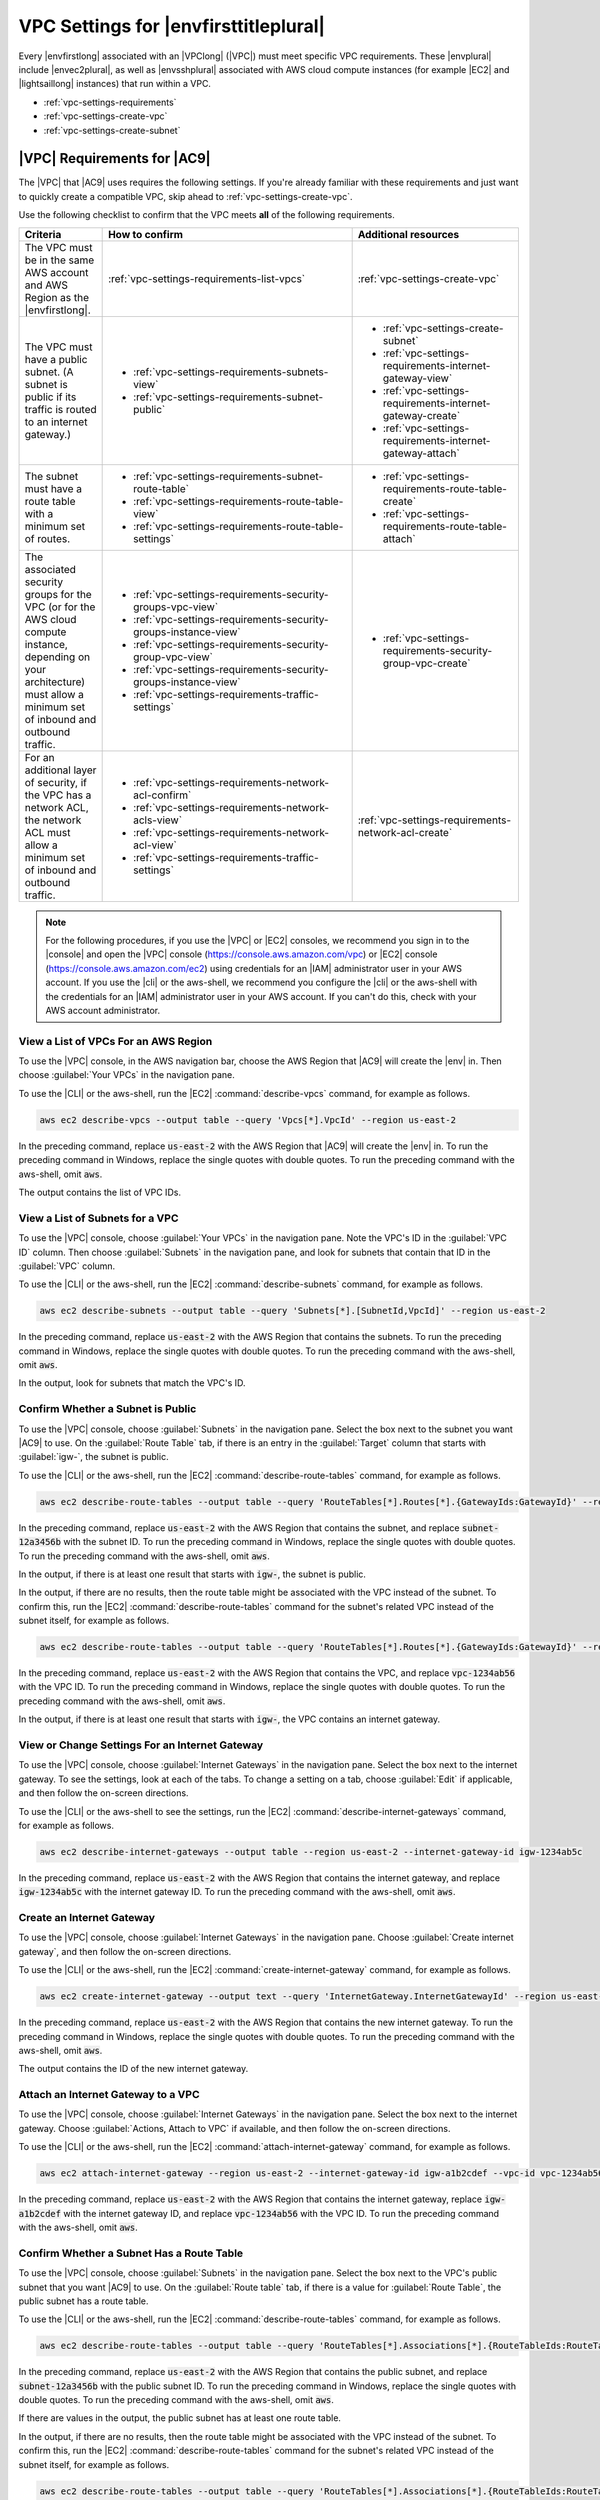 .. Copyright 2010-2018 Amazon.com, Inc. or its affiliates. All Rights Reserved.

   This work is licensed under a Creative Commons Attribution-NonCommercial-ShareAlike 4.0
   International License (the "License"). You may not use this file except in compliance with the
   License. A copy of the License is located at http://creativecommons.org/licenses/by-nc-sa/4.0/.

   This file is distributed on an "AS IS" BASIS, WITHOUT WARRANTIES OR CONDITIONS OF ANY KIND,
   either express or implied. See the License for the specific language governing permissions and
   limitations under the License.

.. _vpc-settings:

######################################
VPC Settings for |envfirsttitleplural|
######################################

.. meta::
    :description:
        Describes Amazon Virtual Private Cloud (Amazon VPC) requirements for use by certain AWS Cloud9 development environments in an AWS account.

Every |envfirstlong| associated with an |VPClong| (|VPC|) must meet specific 
VPC requirements. These |envplural| include |envec2plural|, as well as |envsshplural| associated with AWS cloud compute instances (for example |EC2| and 
|lightsaillong| instances) that run within a VPC.

* :ref:`vpc-settings-requirements`
* :ref:`vpc-settings-create-vpc`
* :ref:`vpc-settings-create-subnet`

.. _vpc-settings-requirements:

|VPC| Requirements for |AC9|
============================

The |VPC| that |AC9| uses requires the following settings. If you're already familiar with these requirements and just want to quickly create
a compatible VPC, skip ahead to :ref:`vpc-settings-create-vpc`.

Use the following checklist to confirm that the VPC meets **all** of the following requirements.

.. list-table::
   :widths: 1 3 2
   :header-rows: 1

   * - **Criteria**
     - **How to confirm**
     - **Additional resources**
   * - The VPC must be in the same AWS account and AWS Region as the |envfirstlong|.
     - :ref:`vpc-settings-requirements-list-vpcs`
     - :ref:`vpc-settings-create-vpc`
   * - The VPC must have a public subnet. (A subnet is public if its traffic is routed to an internet gateway.)
     - 
       * :ref:`vpc-settings-requirements-subnets-view`
       * :ref:`vpc-settings-requirements-subnet-public`
     - 
       * :ref:`vpc-settings-create-subnet`
       * :ref:`vpc-settings-requirements-internet-gateway-view`
       * :ref:`vpc-settings-requirements-internet-gateway-create`
       * :ref:`vpc-settings-requirements-internet-gateway-attach`
   * - The subnet must have a route table with a minimum set of routes.
     - 
       * :ref:`vpc-settings-requirements-subnet-route-table`
       * :ref:`vpc-settings-requirements-route-table-view`
       * :ref:`vpc-settings-requirements-route-table-settings`
     - 
       * :ref:`vpc-settings-requirements-route-table-create`
       * :ref:`vpc-settings-requirements-route-table-attach`
   * - The associated security groups for the VPC (or for the AWS cloud compute instance, depending on your architecture) must allow a minimum set of inbound and outbound traffic.
     - 
       * :ref:`vpc-settings-requirements-security-groups-vpc-view`
       * :ref:`vpc-settings-requirements-security-groups-instance-view`
       * :ref:`vpc-settings-requirements-security-group-vpc-view`
       * :ref:`vpc-settings-requirements-security-groups-instance-view`
       * :ref:`vpc-settings-requirements-traffic-settings`
     - 
       * :ref:`vpc-settings-requirements-security-group-vpc-create`
   * - For an additional layer of security, if the VPC has a network ACL, the network ACL must allow a minimum set of inbound and outbound traffic.
     - 
       * :ref:`vpc-settings-requirements-network-acl-confirm`
       * :ref:`vpc-settings-requirements-network-acls-view`
       * :ref:`vpc-settings-requirements-network-acl-view`
       * :ref:`vpc-settings-requirements-traffic-settings`
     - :ref:`vpc-settings-requirements-network-acl-create`

.. note:: For the following procedures, if you use the |VPC| or |EC2| consoles, we recommend you sign in to the |console| and open the |VPC| 
   console (https://console.aws.amazon.com/vpc) or |EC2| console (https://console.aws.amazon.com/ec2) using credentials for an
   |IAM| administrator user in your AWS account. If you use the |cli| or the aws-shell, we recommend you configure the |cli| or the aws-shell with the credentials for 
   an |IAM| administrator user in your AWS account. If you can't do this, check with your AWS account administrator.

.. _vpc-settings-requirements-list-vpcs:

View a List of VPCs For an AWS Region
-------------------------------------

To use the |VPC| console, in the AWS navigation bar, choose the AWS Region that |AC9| will create the |env| in. Then choose :guilabel:`Your VPCs` in the navigation pane.

To use the |CLI| or the aws-shell, run the |EC2| :command:`describe-vpcs` command, for example as follows.

.. code-block:: sh 

   aws ec2 describe-vpcs --output table --query 'Vpcs[*].VpcId' --region us-east-2

In the preceding command, replace :code:`us-east-2` with the AWS Region that |AC9| will create the |env| in. To run the preceding command in Windows, replace the single quotes with 
double quotes. To run the preceding command with the aws-shell, omit :code:`aws`.

The output contains the list of VPC IDs.

.. _vpc-settings-requirements-subnets-view:

View a List of Subnets for a VPC
--------------------------------

To use the |VPC| console, choose :guilabel:`Your VPCs` in the navigation pane. Note the VPC's ID in the :guilabel:`VPC ID` column. Then choose :guilabel:`Subnets` 
in the navigation pane, and look for subnets that contain that ID in the :guilabel:`VPC` column.

To use the |CLI| or the aws-shell, run the |EC2| :command:`describe-subnets` command, for example as follows.

.. code-block:: sh 

   aws ec2 describe-subnets --output table --query 'Subnets[*].[SubnetId,VpcId]' --region us-east-2

In the preceding command, replace :code:`us-east-2` with the AWS Region that contains the subnets. To run the preceding command in Windows, replace the single quotes with 
double quotes. To run the preceding command with the aws-shell, omit :code:`aws`.

In the output, look for subnets that match the VPC's ID.

.. _vpc-settings-requirements-subnet-public:

Confirm Whether a Subnet is Public
----------------------------------

To use the |VPC| console, choose :guilabel:`Subnets` in the navigation pane. Select the box next to the subnet you want |AC9| to use. On the :guilabel:`Route Table` tab, 
if there is an entry in the :guilabel:`Target` column that starts with :guilabel:`igw-`, the subnet is public.

To use the |CLI| or the aws-shell, run the |EC2| :command:`describe-route-tables` command, for example as follows.

.. code-block:: sh 

   aws ec2 describe-route-tables --output table --query 'RouteTables[*].Routes[*].{GatewayIds:GatewayId}' --region us-east-2 --filters Name=association.subnet-id,Values=subnet-12a3456b

In the preceding command, replace :code:`us-east-2` with the AWS Region that contains the subnet, and replace :code:`subnet-12a3456b` with the subnet ID. To run the preceding command in Windows, replace the single quotes with 
double quotes. To run the preceding command with the aws-shell, omit :code:`aws`.

In the output, if there is at least one result that starts with :code:`igw-`, the subnet is public.

In the output, if there are no results, then the route table might be associated with the VPC instead of the subnet. To confirm this, 
run the |EC2| :command:`describe-route-tables` command for the subnet's related VPC instead of the subnet itself, for example as follows.

.. code-block:: sh 

   aws ec2 describe-route-tables --output table --query 'RouteTables[*].Routes[*].{GatewayIds:GatewayId}' --region us-east-1 --filters Name=vpc-id,Values=vpc-1234ab56

In the preceding command, replace :code:`us-east-2` with the AWS Region that contains the VPC, and replace :code:`vpc-1234ab56` with the VPC ID. To run the preceding command in Windows, replace the single quotes with 
double quotes. To run the preceding command with the aws-shell, omit :code:`aws`.

In the output, if there is at least one result that starts with :code:`igw-`, the VPC contains an internet gateway.

.. _vpc-settings-requirements-internet-gateway-view:

View or Change Settings For an Internet Gateway
-----------------------------------------------

To use the |VPC| console, choose :guilabel:`Internet Gateways` in the navigation pane. Select the box next to the internet gateway. To see the settings, 
look at each of the tabs. To change a setting on a tab, choose :guilabel:`Edit` if applicable, and then follow the on-screen directions.

To use the |CLI| or the aws-shell to see the settings, run the |EC2| :command:`describe-internet-gateways` command, for example as follows.

.. code-block:: sh 

   aws ec2 describe-internet-gateways --output table --region us-east-2 --internet-gateway-id igw-1234ab5c

In the preceding command, replace :code:`us-east-2` with the AWS Region that contains the internet gateway, and replace :code:`igw-1234ab5c` with the internet gateway ID. 
To run the preceding command with the aws-shell, omit :code:`aws`.

.. _vpc-settings-requirements-internet-gateway-create:

Create an Internet Gateway
--------------------------

To use the |VPC| console, choose :guilabel:`Internet Gateways` in the navigation pane. Choose :guilabel:`Create internet gateway`, and then follow the on-screen directions.

To use the |CLI| or the aws-shell, run the |EC2| :command:`create-internet-gateway` command, for example as follows.

.. code-block:: sh 

   aws ec2 create-internet-gateway --output text --query 'InternetGateway.InternetGatewayId' --region us-east-2

In the preceding command, replace :code:`us-east-2` with the AWS Region that contains the new internet gateway. To run the preceding command in Windows, 
replace the single quotes with double quotes. To run the preceding command with the aws-shell, omit :code:`aws`.

The output contains the ID of the new internet gateway.

.. _vpc-settings-requirements-internet-gateway-attach:

Attach an Internet Gateway to a VPC
-----------------------------------

To use the |VPC| console, choose :guilabel:`Internet Gateways` in the navigation pane. Select the box next to the internet gateway. Choose 
:guilabel:`Actions, Attach to VPC` if available, and then follow the on-screen directions.

To use the |CLI| or the aws-shell, run the |EC2| :command:`attach-internet-gateway` command, for example as follows.

.. code-block:: sh 

   aws ec2 attach-internet-gateway --region us-east-2 --internet-gateway-id igw-a1b2cdef --vpc-id vpc-1234ab56

In the preceding command, replace :code:`us-east-2` with the AWS Region that contains the internet gateway, replace :code:`igw-a1b2cdef` with the internet gateway ID, and 
replace :code:`vpc-1234ab56` with the VPC ID. To run the preceding command with the aws-shell, omit :code:`aws`.

.. _vpc-settings-requirements-subnet-route-table:

Confirm Whether a Subnet Has a Route Table
------------------------------------------

To use the |VPC| console, choose :guilabel:`Subnets` in the navigation pane. Select the box next to the VPC's public subnet that you want |AC9| to use. 
On the :guilabel:`Route table` tab, if there is a value for :guilabel:`Route Table`, the public subnet has a route table.

To use the |CLI| or the aws-shell, run the |EC2| :command:`describe-route-tables` command, for example as follows.

.. code-block:: sh 

   aws ec2 describe-route-tables --output table --query 'RouteTables[*].Associations[*].{RouteTableIds:RouteTableId}' --region us-east-2 --filters Name=association.subnet-id,Values=subnet-12a3456b

In the preceding command, replace :code:`us-east-2` with the AWS Region that contains the public subnet, and replace :code:`subnet-12a3456b` with the public subnet ID. 
To run the preceding command in Windows, replace the single quotes with double quotes. To run the preceding command with the aws-shell, omit :code:`aws`.

If there are values in the output, the public subnet has at least one route table.

In the output, if there are no results, then the route table might be associated with the VPC instead of the subnet. To confirm this, 
run the |EC2| :command:`describe-route-tables` command for the subnet's related VPC instead of the subnet itself, for example as follows.

.. code-block:: sh 

   aws ec2 describe-route-tables --output table --query 'RouteTables[*].Associations[*].{RouteTableIds:RouteTableId}' --region us-east-2 --filters Name=vpc-id,Values=vpc-1234ab56

In the preceding command, replace :code:`us-east-2` with the AWS Region that contains the VPC, and replace :code:`vpc-1234ab56` with the VPC ID. To run the preceding command in Windows, replace the single quotes with 
double quotes. To run the preceding command with the aws-shell, omit :code:`aws`.

In the output, if there is at least one result, the VPC has at least one route table.

.. _vpc-settings-requirements-route-table-attach:

Attach a Route Table to a Subnet
--------------------------------

To use the |VPC| console, choose :guilabel:`Route Tables` in the navigation pane. Select the box next to the route table that you want to attach. 
On the :guilabel:`Subnet Associations` tab, choose :guilabel:`Edit`, select the box next to the subnet you want to attach it to, and then choose :guilabel:`Save`.

To use the |CLI| or the aws-shell, run the |EC2| :command:`associate-route-table` command, for example as follows.

.. code-block:: sh 

   aws ec2 associate-route-table --region us-east-2 --subnet-id subnet-12a3456b --route-table-id rtb-ab12cde3

In the preceding command, replace :code:`us-east-2` with the AWS Region that contains the route table, replace :code:`subnet-12a3456b` with the subnet ID, and 
replace :code:`rtb-ab12cde3` with the route table ID. To run the preceding command with the aws-shell, omit :code:`aws`.

.. _vpc-settings-requirements-route-table-create:

Create a Route Table
--------------------

To use the |VPC| console, choose :guilabel:`Route Tables` in the navigation pane. Choose :guilabel:`Create Route Table`, and then follow the on-screen directions.

To use the |CLI| or the aws-shell, run the |EC2| :command:`create-route-table` command, for example as follows.

.. code-block:: sh 

   aws ec2 create-route-table --output text --query 'RouteTable.RouteTableId' --region us-east-2 --vpc-id vpc-1234ab56

In the preceding command, replace :code:`us-east-2` with the AWS Region that contains the new route table, and 
replace :code:`vpc-1234ab56` with the VPC ID. To run the preceding command in Windows, replace the single quotes with double quotes. To run the preceding command with the aws-shell, omit :code:`aws`.

The output contains the ID of the new route table.

.. _vpc-settings-requirements-route-table-view:

View or Change Settings For a Route Table
-----------------------------------------

To use the |VPC| console, choose :guilabel:`Route Tables` in the navigation pane. Select the box next to the route table. 
To see the settings, look at each of the tabs. To change a setting on a tab, choose :guilabel:`Edit`, and then follow the on-screen directions.

To use the |CLI| or the aws-shell to see the settings, run the |EC2| :command:`describe-route-tables` command, for example as follows.

.. code-block:: sh 

   aws ec2 describe-route-tables --output table --region us-east-2 --route-table-ids rtb-ab12cde3

In the preceding command, replace :code:`us-east-2` with the AWS Region that contains the route table, and replace :code:`rtb-ab12cde3` with the route table ID. 
To run the preceding command with the aws-shell, omit :code:`aws`.

.. _vpc-settings-requirements-route-table-settings:

Minumum Suggested Route Table Settings for |AC9|
------------------------------------------------

.. list-table::
   :widths: 1 1 1 1
   :header-rows: 1

   * - **Destination**
     - **Target**
     - **Status**
     - **Propagated**
   * - CIDR-BLOCK
     - local
     - Active
     - No
   * - 0.0.0.0/0
     - igw-INTERNET-GATEWAY-ID
     - Active
     - No

In these settings, :samp:`{CIDR-BLOCK}` is the subnet's CIDR block, and :samp:`igw-{INTERNET-GATEWAY-ID}` 
is the ID of a compatible internet gateway.

.. _vpc-settings-requirements-security-groups-vpc-view:

View a List of Security Groups for a VPC
----------------------------------------

To use the |VPC| console, choose :guilabel:`Security Groups` in the navigation pane. In the :guilabel:`Search Security Groups` box, type the VPC's ID or name, and then press :kbd:`Enter`. 
Security groups for that VPC appear in the list of search results.

To use the |CLI| or the aws-shell, run the |EC2| :command:`describe-security-groups` command, for example as follows.

.. code-block:: sh 

   aws ec2 describe-security-groups --output table --query 'SecurityGroups[*].GroupId' --region us-east-2 --filters Name=vpc-id,Values=vpc-1234ab56

In the preceding command, replace :code:`us-east-2` with the AWS Region that contains the VPC, and replace :code:`vpc-1234ab56` with the VPC ID. 
To run the preceding command in Windows, replace the single quotes with 
double quotes. To run the preceding command with the aws-shell, omit :code:`aws`.

The output contains the list of security group IDs for that VPC.

.. _vpc-settings-requirements-security-groups-instance-view:

View a List of Security Groups For an AWS Cloud Compute Instance
----------------------------------------------------------------

To use the |EC2| console, expand :guilabel:`Instances` in the navigation pane, and then choose :guilabel:`Instances`. In the list of instances, select the box next to the instance. 
Security groups for that instance appear in the :guilabel:`Description` tab next to :guilabel:`Security groups`.

To use the |CLI| or the aws-shell, run the |EC2| :command:`describe-security-groups` command, for example as follows.

.. code-block:: sh 

   aws ec2 describe-instances --output table --query 'Reservations[*].Instances[*].NetworkInterfaces[*].Groups[*].GroupId' --region us-east-2 --instance-ids i-12a3c456d789e0123

In the preceding command, replace :code:`us-east-2` with the AWS Region that contains the instance, and replace :code:`i-12a3c456d789e0123` with the instance ID. 
To run the preceding command in Windows, replace the single quotes with 
double quotes. To run the preceding command with the aws-shell, omit :code:`aws`.

The output contains the list of security group IDs for that instance.

.. _vpc-settings-requirements-security-group-vpc-view:

View or Change Settings For a Security Group in a VPC
-----------------------------------------------------

To use the |VPC| console, choose :guilabel:`Security Groups` in the navigation pane. Select the box next to the security group. 
To see the settings, look at each of the tabs. To change a setting on a tab, choose :guilabel:`Edit` if applicable, and then follow the on-screen directions.

To use the |CLI| or the aws-shell to see the settings, run the |EC2| :command:`describe-security-groups` command, for example as follows.

.. code-block:: sh 

   aws ec2 describe-security-groups --output table --region us-east-2 --group-ids sg-12a3b456

In the preceding command, replace :code:`us-east-2` with the AWS Region that contains the instance, and replace :code:`sg-12a3b456` with the security group ID. 
To run the preceding command with the aws-shell, omit :code:`aws`.

.. _vpc-settings-requirements-security-group-instance-view:

View or Change Settings For a Security Group For an AWS Cloud Compute Instance
------------------------------------------------------------------------------

To use the |EC2| console, expand :guilabel:`Instances` in the navigation pane, and then choose :guilabel:`Instances`. In the list of instances, select the box next to the instance. 
In the :guilabel:`Description` tab, for :guilabel:`Security groups`, choose the security group. Look at each of the tabs. 
To change a setting on a tab, choose :guilabel:`Edit` if applicable, and then follow the on-screen directions. 

To use the |CLI| or the aws-shell to see the settings, run the |EC2| :command:`describe-security-groups` command, for example as follows.

.. code-block:: sh 

   aws ec2 describe-security-groups --output table --region us-east-2 --group-ids sg-12a3b456

In the preceding command, replace :code:`us-east-2` with the AWS Region that contains the instance, and replace :code:`sg-12a3b456` with the security group ID. 
To run the preceding command with the aws-shell, omit :code:`aws`.

.. _vpc-settings-requirements-traffic-settings:

Minimum Inbound and Outbound Traffic Settings for |AC9|
-------------------------------------------------------

* **Inbound**: All IP addresses using SSH over port 22. However, you can restrict these IP addresses to only those that |AC9| uses. For more information, see 
  :ref:`Inbound SSH IP Address Ranges <ip-ranges>`.

  .. note:: For |envec2plural| created on or after July 31 2018, |AC9| uses security groups to automatically restrict inbound IP addresses using SSH over port 22 to only those addresses that |AC9| uses. 
     For more information, see :ref:`Inbound SSH IP Address Ranges <ip-ranges>`.

* **Inbound (network ACLs only)**: For |envec2plural|, and for |envsshplural| associated with |EC2| instances running Amazon Linux, all IP addresses using TCP over ports 32768-61000. 
  For more information, and for port ranges for other |EC2| instance types, see :vpc-user-guide:`Ephemeral Ports <VPC_ACLs.html#VPC_ACLs_Ephemeral_Ports>` in the |VPC-ug|.
* **Outbound**: All traffic sources using any protocol and port.

You can set this behavior at the security group level. For an additional level of security, you can also use a network ACL. For more information, 
see :vpc-user-guide:`Comparison of Security Groups and Network ACLs <VPC_Security.html#VPC_Security_Comparison>` in the |VPC-ug|.

For example, to add inbound and outbound rules to a security group, you could set up those rules as follows.
   
Inbound rules:

.. list-table::
   :widths: 1 1 1 1
   :header-rows: 1

   * - **Type**
     - **Protocol**
     - **Port Range**
     - **Source**
   * - SSH (22)
     - TCP (6)
     - 22
     - 0.0.0.0 
       (But see the following note and :ref:`Inbound SSH IP Address Ranges <ip-ranges>`.)

.. note:: For |envec2plural| created on or after July 31 2018, |AC9| automatically adds an inbound rule to restrict inbound IP addresses using SSH over port 22 to only those addresses that |AC9| uses. 
   For more information, see :ref:`Inbound SSH IP Address Ranges <ip-ranges>`.

Outbound rules:

.. list-table::
   :widths: 1 1 1 1
   :header-rows: 1

   * - **Type**
     - **Protocol**
     - **Port Range**
     - **Source**
   * - ALL Traffic
     - ALL
     - ALL
     - 0.0.0.0/0
   
If you also choose to add inbound and outbound rules to a network ACL, you could set up those rules as follows.

Inbound rules:

.. list-table::
   :widths: 1 1 1 1 1 1
   :header-rows: 1

   * - **Rule #**
     - **Type**
     - **Protocol**
     - **Port Range**
     - **Source**
     - **Allow / Deny**
   * - 100
     - SSH (22)
     - TCP (6)
     - 22
     - 0.0.0.0 
       (But see :ref:`Inbound SSH IP Address Ranges <ip-ranges>`.)
     - ALLOW
   * - 200
     - Custom TCP Rule
     - TCP (6)
     - 32768-61000
       (For Amazon Linux instances. For other instance types, see :vpc-user-guide:`Ephemeral Ports <VPC_ACLs.html#VPC_ACLs_Ephemeral_Ports>`.)
     - 0.0.0.0/0
     - ALLOW  
   * - :code:`*`
     - ALL Traffic
     - ALL
     - ALL
     - 0.0.0.0/0
     - DENY

Outbound rules:

.. list-table::
   :widths: 1 1 1 1 1 1
   :header-rows: 1

   * - **Rule #**
     - **Type**
     - **Protocol**
     - **Port Range**
     - **Source**
     - **Allow / Deny**
   * - 100
     - ALL Traffic
     - ALL
     - ALL
     - 0.0.0.0/0
     - ALLOW
   * - :code:`*`
     - ALL Traffic
     - ALL
     - ALL
     - 0.0.0.0/0
     - DENY
   
For more information about security groups and network ACLs, see the following in the |VPC-ug|.

* :VPC-ug:`Security <VPC_Security>`
* :VPC-ug:`Security Groups for your VPC <VPC_SecurityGroups>`
* :VPC-ug:`Network ACLs <VPC_ACLs>`

.. _vpc-settings-requirements-security-group-vpc-create:

Create a Security Group in a VPC
--------------------------------

To use the |VPC| or |EC2| consoles, do one of the following. 

* In the |VPC| console, choose :guilabel:`Security Groups` in the navigation pane. Choose :guilabel:`Create Security Group`, and then follow the on-screen directions.
* In the |EC2| console, expand :guilabel:`Network & Security` in the navigation pane, and then choose :guilabel:`Security Groups`. 
  Choose :guilabel:`Create Security Group`, and then follow the on-screen directions.

To use the |CLI| or the aws-shell, run the |EC2| :command:`create-security-group` command, for example as follows.

.. code-block:: sh 

   aws ec2 create-security-group --region us-east-2 --vpc-id vpc-1234ab56

In the preceding command, replace :code:`us-east-2` with the AWS Region that contains the VPC, and replace :code:`vpc-1234ab56` with the VPC ID. 
To run the preceding command with the aws-shell, omit :code:`aws`.

.. _vpc-settings-requirements-network-acl-confirm:

Confirm Whether a VPC Has at Least One Network ACL
--------------------------------------------------

To use the |VPC| console, choose :guilabel:`Your VPCs` in the navigation pane. Select the box next to the VPC you want |AC9| to use. On the :guilabel:`Summary` tab, if there is a value for
:guilabel:`Network ACL`, the VPC has at least one network ACL.

To use the |CLI| or the aws-shell, run the |EC2| :command:`describe-network-acls` command, for example as follows.

.. code-block:: sh 

   aws ec2 describe-network-acls --output table --query 'NetworkAcls[*].Associations[*].NetworkAclId' --region us-east-2 --filters Name=vpc-id,Values=vpc-1234ab56

In the preceding command, replace :code:`us-east-2` with the AWS Region that contains the VPC, and replace :code:`vpc-1234ab56` with the VPC ID. 
To run the preceding command in Windows, replace the single quotes with 
double quotes. To run the preceding command with the aws-shell, omit :code:`aws`.

If the output contains at least one entry in the list, the VPC has at least one network ACL.

.. _vpc-settings-requirements-network-acls-view:

View a List of Network ACLs For a VPC
-------------------------------------

To use the |VPC| console, choose :guilabel:`Network ACLs` in the navigation pane. In the :guilabel:`Search Network ACLs` box, 
type the VPC's ID or name, and then press :kbd:`Enter`. Network ACLs for that VPC appear in the list of search results.

To use the |CLI| or the aws-shell, run the |EC2| :command:`describe-network-acls` command, for example as follows.

.. code-block:: sh 

   aws ec2 describe-network-acls --output table --query 'NetworkAcls[*].Associations[*].NetworkAclId' --region us-east-2 --filters Name=vpc-id,Values=vpc-1234ab56

In the preceding command, replace :code:`us-east-2` with the AWS Region that contains the VPC, and replace :code:`vpc-1234ab56` with the VPC ID. 
To run the preceding command in Windows, replace the single quotes with 
double quotes. To run the preceding command with the aws-shell, omit :code:`aws`.

The output contains a list of network ACLs for that VPC.

.. _vpc-settings-requirements-network-acl-view:

View or Change Settings For a Network ACL
-----------------------------------------

To use the |VPC| console, choose :guilabel:`Network ACLs` in the navigation pane. Select the box next to the network ACL. To see the settings, look at 
each of the tabs. To change a setting on a tab, choose :guilabel:`Edit` if applicable, and then follow the on-screen directions.

To use the |CLI| or the aws-shell to see the settings, run the |EC2| :command:`describe-network-acls` command, for example as follows.

.. code-block:: sh 

   aws ec2 describe-network-acls --output table --region us-east-2 --network-acl-ids acl-1234ab56 

In the preceding command, replace :code:`us-east-2` with the AWS Region that contains the network ACL, and replace :code:`acl-1234ab56` with the network ACL ID. 
To run the preceding command with the aws-shell, omit :code:`aws`.

.. _vpc-settings-requirements-network-acl-create:

Create a Network ACL
--------------------

To use the |VPC| console, choose :guilabel:`Network ACLs` in the navigation pane. Choose :guilabel:`Create Network ACL`, and then follow the on-screen directions.

To use the |CLI| or the aws-shell, run the |EC2| :command:`create-network-acl` command, for example as follows.

.. code-block:: sh 

   aws ec2 create-network-acl --region us-east-2 --vpc-id vpc-1234ab56

In the preceding command, replace :code:`us-east-2` with the AWS Region that contains the VPC that you want to attach the new network ACL to, and replace :code:`vpc-1234ab56` with the VPC ID. 
To run the preceding command with the aws-shell, omit :code:`aws`.

.. _vpc-settings-create-vpc:

Create an |VPC| for |AC9|
=========================

You can use the |VPC| console to create an |VPC| that is compatible with |AC9|.

.. note:: For this procedure, we recommend you sign in to the |console| and open the |VPC| console using credentials for an |IAM|
   administrator user in your AWS account. If you can't do this, check with your AWS account administrator.

   Some organizations may not allow you to create VPCs on your own. If you cannot create a VPC, check with your AWS account administrator or network administrator.

#. If the |VPC| console isn't already open, sign in to the |console| and open the |VPC| console at https://console.aws.amazon.com/vpc.
#. In the navigation bar, if the AWS Region isn't the same as the |env|, choose
   the correct AWS Region.
#. Choose :guilabel:`VPC Dashboard` in
   the navigation pane, if the :guilabel:`VPC Dashboard` page isn't already displayed.
#. Choose :guilabel:`Launch VPC Wizard`.
#. For :guilabel:`Step 1: Select a VPC Configuration`, with :guilabel:`VPC with a Single Public Subnet` already selected, choose :guilabel:`Select`.
#. For :guilabel:`Step 2: VPC with a Single Public Subnet`, we recommend that you leave the following default settings. (However, you can change the CIDR settings if
   you have custom CIDRs you want to use. For more information, see :vpc-user-guide:`VPC and Subnet Sizing <VPC_Subnets.html#VPC_Sizing>` in the |VPC-ug|.)

   * :guilabel:`IPv4 CIDR block`: :guilabel:`10.0.0.0/16`
   * :guilabel:`IPv6 CIDR block`: :guilabel:`No IPv6 CIDR Block`
   * :guilabel:`Public subnet's IPv4 CIDR`: :guilabel:`10.0.0.0/24`
   * :guilabel:`Availability Zone`: :guilabel:`No Preference`
   * :guilabel:`Enable DNS hostnames`: :guilabel:`Yes`
   * :guilabel:`Hardware tenancy`: :guilabel:`Default`

#. For :guilabel:`VPC name`, type a name for the VPC.
#. For :guilabel:`Subnet name`, type a name for the subnet in the VPC.
#. Choose :guilabel:`Create new VPC`.

   |VPC| creates the following resources that are compatible with |AC9|:

   * A VPC.
   * A public subnet for the VPC.
   * A route table for the public subnet with the minimum required settings.
   * An internet gateway for the public subnet.
   * A network ACL for the public subnet with the minimum required settings.

#. By default, the VPC allows incoming traffic from all types, protocols, ports, and IP addresses. 
   You can restrict this behavior to allow only IP addresses coming from |AC9| using SSH over port 22. One approach is to 
   set incoming rules on the VPC's default network ACL, as follows.

   #. In the navigation pane of the |VPC| console, choose :guilabel:`Your VPCs`.
   #. Select the box for the VPC you just created.
   #. On the :guilabel:`Summary` tab, choose the link next to :guilabel:`Network ACL`.
   #. Select the box next to the network ACL that is displayed.
   #. On the :guilabel:`Inbound Rules` tab, choose :guilabel:`Edit`.
   #. For :guilabel:`Rule # 100`, for :guilabel:`Type`, choose :guilabel:`SSH (22)`.
   #. For :guilabel:`Source`, type one of the CIDR blocks in the :ref:`Inbound SSH IP Address Ranges <ip-ranges>` list that matches the AWS Region for this VPC.
   #. Choose :guilabel:`Add another rule`.
   #. For :guilabel:`Rule #`, type :code:`200`.
   #. For :guilabel:`Type`, choose :guilabel:`SSH (22)`. 
   #. For :guilabel:`Source`, type the other CIDR block in the :ref:`Inbound SSH IP Address Ranges <ip-ranges>` list that matches the AWS Region for this VPC.
   #. At minimum, you must also allow incoming traffic from all IP addresses using TCP over ports 32768-61000 for Amazon Linux instance types. 
      (For background, and for port ranges for other |EC2| instance types, see :vpc-user-guide:`Ephemeral Ports <VPC_ACLs.html#VPC_ACLs_Ephemeral_Ports>` in the |VPC-ug|). To do this, choose :guilabel:`Add another rule`.
   #. For :guilabel:`Rule #`, type :code:`300`.
   #. For :guilabel:`Type`, choose :guilabel:`Custom TCP Rule`.
   #. For :guilabel:`Port Range`, type :code:`32768-61000` (for Amazon Linux instance types).
   #. For :guilabel:`Source`, type :code:`0.0.0.0/0`.
   #. Choose :guilabel:`Save`.
   #. You might need to add more inbound or outbound rules to the network ACL, depending on how you plan to use |AC9|. See the documentation for the 
      web services or APIs you want to allow to communicate into or out of the VPC for the :guilabel:`Type`, :guilabel:`Protocol`, :guilabel:`Port Range`, 
      and :guilabel:`Source` values to specify for these rules.

.. _vpc-settings-create-subnet:

Create a Subnet for |AC9|
=========================

You can use the |VPC| console to create a subnet for a VPC that is compatible with |AC9|.

If you followed the previous procedure to create a VPC for |AC9|, you do not also need to follow this procedure. This is because the :guilabel:`Create new VPC` wizard creates a subnet for you 
automatically.

.. important::

   * The AWS account must already have a compatible VPC in the same AWS Region for the |env|. For
     more information, see the VPC requirements in :ref:`vpc-settings-requirements`.
   * For this procedure, we recommend you sign in to the |console|, and then open the |VPC| console using
     credentials for an |IAM|
     administrator user in your AWS account. If you can't do this, check with your AWS account administrator.
   * Some organizations may not allow you to create subnets on your own. If you cannot create a subnet, check with your AWS account administrator or network administrator.

#. If the |VPC| console isn't already open, sign in to the |console| and open the |VPC| console at https://console.aws.amazon.com/vpc.
#. In the navigation bar, if the AWS Region isn't the same as the AWS Region for the |env|, choose
   the correct AWS Region.
#. Choose :guilabel:`Subnets` in the navigation
   pane, if the :guilabel:`Subnets` page isn't already displayed.
#. Choose :guilabel:`Create Subnet`.
#. In the :guilabel:`Create Subnet` dialog box, for :guilabel:`Name tag`, type a name for the subnet.
#. For :guilabel:`VPC`, choose the VPC to associate the subnet with.
#. For :guilabel:`Availability Zone`, choose the Availability Zone within the AWS Region for the subnet to use, or choose :guilabel:`No Preference` to let AWS choose an Availability Zone for you.
#. For :guilabel:`IPv4 CIDR block`, type the range of IP addresses for the subnet to use, in CIDR format. This range of IP addresses must be a subset of IP addresses in the VPC.

   For information about CIDR blocks, see :vpc-user-guide:`VPC and Subnet Sizing <VPC_Subnets.html#VPC_Sizing>` in the |VPC-ug|.
   See also `3.1. Basic Concept and Prefix Notation <http://tools.ietf.org/html/rfc4632#section-3.1>`_ in RFC 4632 or
   `IPv4 CIDR blocks <http://en.wikipedia.org/wiki/Classless_Inter-Domain_Routing#IPv4_CIDR_blocks>`_ in Wikipedia.

#. After you create the subnet, be sure to associate it with a compatible route table and an internet gateway, as well as security groups, a network ACL, or both. For more information, see the requirements in :ref:`vpc-settings-requirements`.
